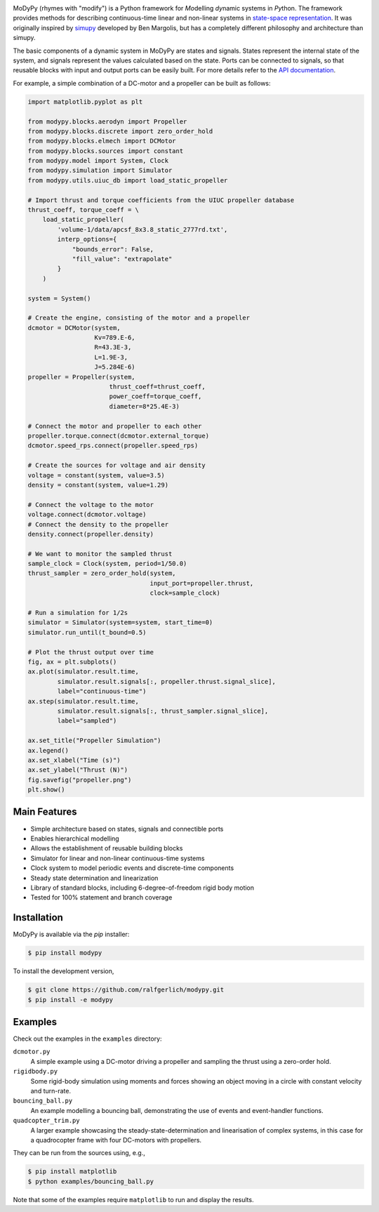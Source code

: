 .. image:: https://badge.fury.io/py/modypy.svg
    :alt: PyPi Version

.. image:: https://travis-ci.com/ralfgerlich/modypy.svg?branch=master
    :alt: Build Status
    :target: https://travis-ci.com/ralfgerlich/modypy

.. image:: https://codecov.io/gh/ralfgerlich/modypy/branch/master/graph/badge.svg
    :alt: Cove Coverage
    :target: https://codecov.io/gh/ralfgerlich/modypy

.. image:: https://www.code-inspector.com/project/17342/score/svg
    :alt: Code Quality Store

.. image:: https://www.code-inspector.com/project/17342/status/svg
    :alt: Code Grade

MoDyPy (rhymes with "modify") is a Python framework for *Mo*\ delling *dy*\ namic
systems in *Py*\ thon. The framework provides methods for describing continuous-time
linear and non-linear systems in
`state-space representation <https://en.wikipedia.org/wiki/State-space_representation>`_.
It was originally inspired by `simupy <https://github.com/simupy/simupy>`_
developed by Ben Margolis, but has a completely different philosophy and
architecture than simupy.

The basic components of a dynamic system in MoDyPy are states and signals.
States represent the internal state of the system, and signals represent the
values calculated based on the state. Ports can be connected to signals, so that
reusable blocks with input and output ports can be easily built. For more
details refer to the `API documentation <https://modypy.readthedocs.io/>`_.

For example, a simple combination of a DC-motor and a propeller can be built
as follows:

.. code-block:: python

    import matplotlib.pyplot as plt

    from modypy.blocks.aerodyn import Propeller
    from modypy.blocks.discrete import zero_order_hold
    from modypy.blocks.elmech import DCMotor
    from modypy.blocks.sources import constant
    from modypy.model import System, Clock
    from modypy.simulation import Simulator
    from modypy.utils.uiuc_db import load_static_propeller

    # Import thrust and torque coefficients from the UIUC propeller database
    thrust_coeff, torque_coeff = \
        load_static_propeller(
            'volume-1/data/apcsf_8x3.8_static_2777rd.txt',
            interp_options={
                "bounds_error": False,
                "fill_value": "extrapolate"
            }
        )

    system = System()

    # Create the engine, consisting of the motor and a propeller
    dcmotor = DCMotor(system,
                      Kv=789.E-6,
                      R=43.3E-3,
                      L=1.9E-3,
                      J=5.284E-6)
    propeller = Propeller(system,
                          thrust_coeff=thrust_coeff,
                          power_coeff=torque_coeff,
                          diameter=8*25.4E-3)

    # Connect the motor and propeller to each other
    propeller.torque.connect(dcmotor.external_torque)
    dcmotor.speed_rps.connect(propeller.speed_rps)

    # Create the sources for voltage and air density
    voltage = constant(system, value=3.5)
    density = constant(system, value=1.29)

    # Connect the voltage to the motor
    voltage.connect(dcmotor.voltage)
    # Connect the density to the propeller
    density.connect(propeller.density)

    # We want to monitor the sampled thrust
    sample_clock = Clock(system, period=1/50.0)
    thrust_sampler = zero_order_hold(system,
                                     input_port=propeller.thrust,
                                     clock=sample_clock)

    # Run a simulation for 1/2s
    simulator = Simulator(system=system, start_time=0)
    simulator.run_until(t_bound=0.5)

    # Plot the thrust output over time
    fig, ax = plt.subplots()
    ax.plot(simulator.result.time,
            simulator.result.signals[:, propeller.thrust.signal_slice],
            label="continuous-time")
    ax.step(simulator.result.time,
            simulator.result.signals[:, thrust_sampler.signal_slice],
            label="sampled")

    ax.set_title("Propeller Simulation")
    ax.legend()
    ax.set_xlabel("Time (s)")
    ax.set_ylabel("Thrust (N)")
    fig.savefig("propeller.png")
    plt.show()


.. image:: docs/propeller.png

Main Features
=============

- Simple architecture based on states, signals and connectible ports
- Enables hierarchical modelling
- Allows the establishment of reusable building blocks
- Simulator for linear and non-linear continuous-time systems
- Clock system to model periodic events and discrete-time components
- Steady state determination and linearization
- Library of standard blocks, including 6-degree-of-freedom rigid body motion
- Tested for 100% statement and branch coverage

Installation
============

MoDyPy is available via the *pip* installer:

.. code-block:: bash

  $ pip install modypy

To install the development version,

.. code-block:: bash

  $ git clone https://github.com/ralfgerlich/modypy.git
  $ pip install -e modypy

Examples
========

Check out the examples in the ``examples`` directory:

``dcmotor.py``
    A simple example using a DC-motor driving a propeller and sampling the
    thrust using a zero-order hold.
``rigidbody.py``
    Some rigid-body simulation using moments and forces showing an object
    moving in a circle with constant velocity and turn-rate.
``bouncing_ball.py``
    An example modelling a bouncing ball, demonstrating the use of events and
    event-handler functions.
``quadcopter_trim.py``
    A larger example showcasing the steady-state-determination and linearisation
    of complex systems, in this case for a quadrocopter frame with four
    DC-motors with propellers.

They can be run from the sources using, e.g.,

.. code-block:: bash

  $ pip install matplotlib
  $ python examples/bouncing_ball.py

Note that some of the examples require ``matplotlib`` to run and display the
results.
